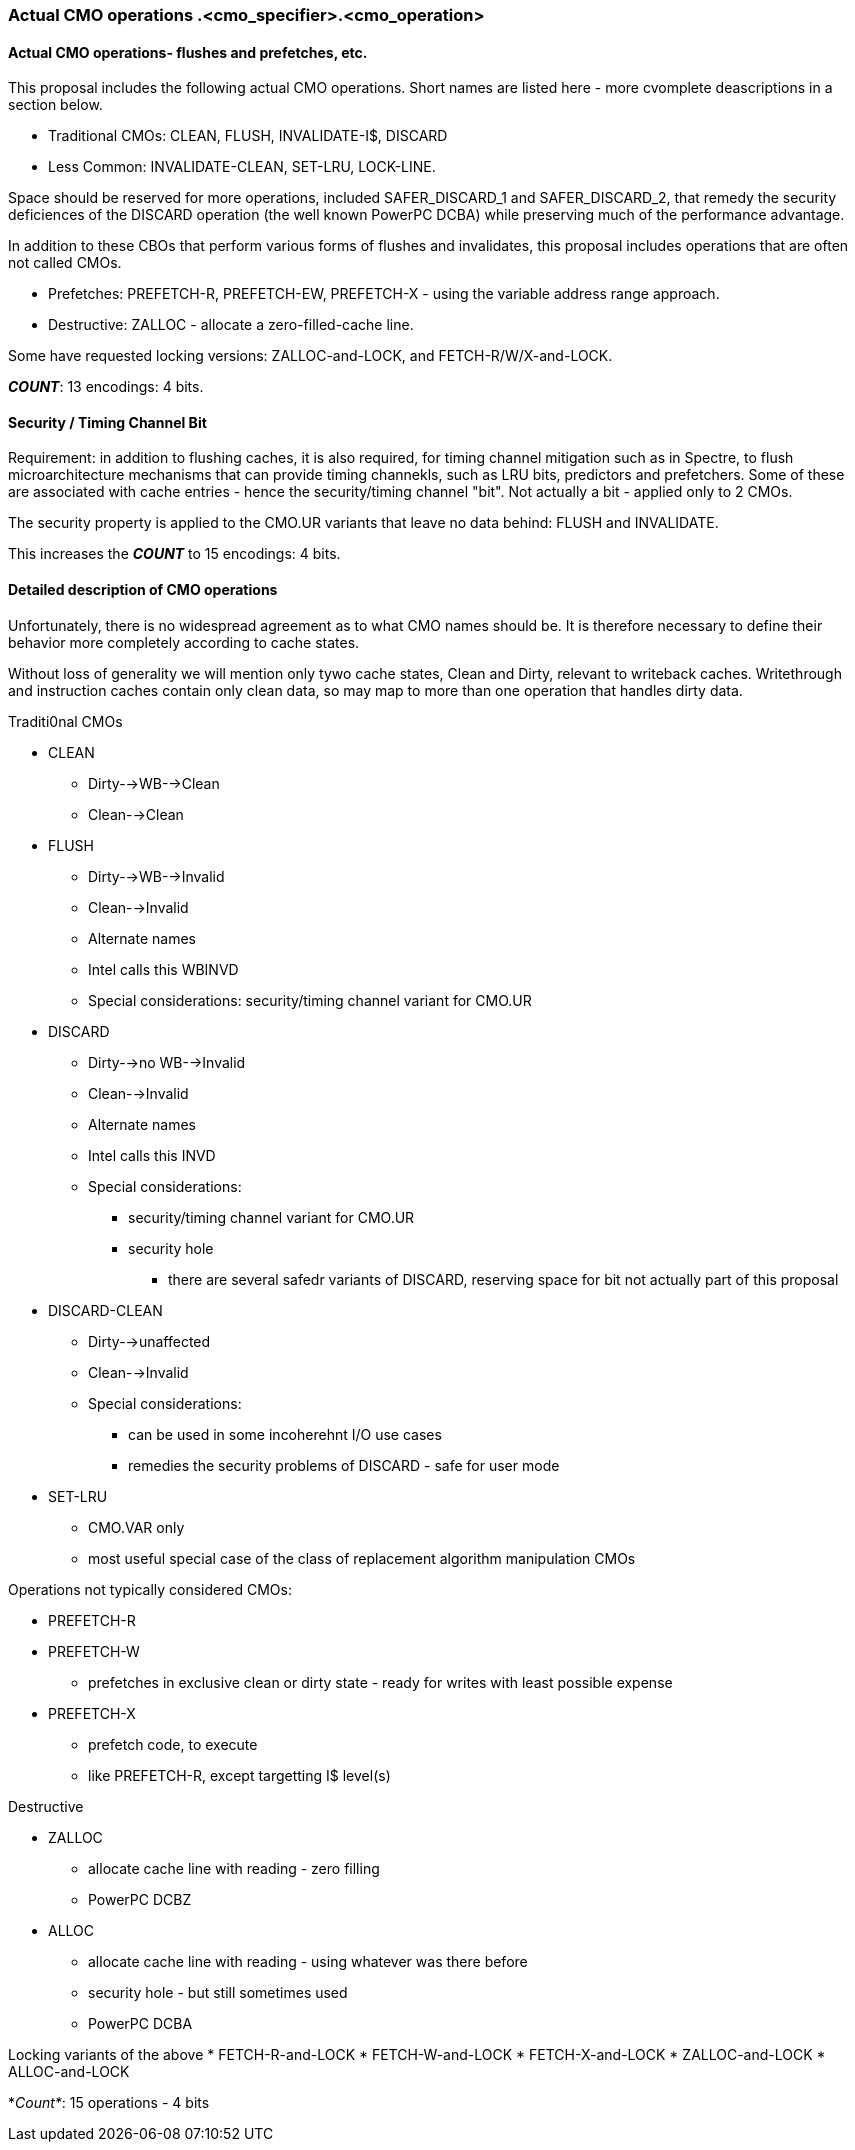 
=== Actual CMO operations .<cmo_specifier>.<cmo_operation>

==== Actual CMO operations- flushes and prefetches, etc.

This proposal includes the following actual CMO operations. Short names are listed here - more cvomplete deascriptions in a section below.

* Traditional CMOs: CLEAN, FLUSH, INVALIDATE-I$,  DISCARD

* Less Common: INVALIDATE-CLEAN, SET-LRU, LOCK-LINE.

Space should be reserved for more operations, included SAFER_DISCARD_1 and SAFER_DISCARD_2, that remedy the security deficiences of the DISCARD operation (the well known PowerPC DCBA) while preserving much of the performance advantage.

In addition to these CBOs that perform various forms of flushes and invalidates,
this proposal includes operations that are often not called CMOs.

* Prefetches: PREFETCH-R, PREFETCH-EW, PREFETCH-X -  using the variable address range approach.

* Destructive: ZALLOC - allocate a zero-filled-cache line.

Some have requested locking versions: ZALLOC-and-LOCK, and FETCH-R/W/X-and-LOCK.

*_COUNT_*: 13 encodings: 4 bits.

==== Security / Timing Channel Bit

Requirement: in addition to flushing caches, it is also required, for
timing channel mitigation such as in Spectre, to flush
microarchitecture mechanisms that can provide timing channekls, such as
LRU bits, predictors and prefetchers.  Some of these are associated
with cache entries - hence the security/timing channel "bit".
Not actually a bit - applied only to 2 CMOs.

The security property is applied to the CMO.UR variants that leave no data behind:
FLUSH and INVALIDATE.

This increases the *_COUNT_* to 15 encodings: 4 bits.

==== Detailed description of CMO operations

Unfortunately, there is no widespread agreement as to what CMO names should be.  It is therefore necessary to define their behavior more completely according to cache states.

Without loss of generality we will mention only tywo cache states,
Clean and Dirty, relevant to writeback caches.  Writethrough and
instruction caches contain only clean data, so may map to more than
one operation that handles dirty data.

Traditi0nal CMOs

* CLEAN
  ** Dirty-->WB-->Clean
  ** Clean-->Clean
* FLUSH
  ** Dirty-->WB-->Invalid
  ** Clean-->Invalid
  ** Alternate names
     ** Intel calls this WBINVD
  ** Special considerations: security/timing channel variant for CMO.UR
* DISCARD
  ** Dirty-->no WB-->Invalid
  ** Clean-->Invalid
  ** Alternate names
     ** Intel calls this INVD
  ** Special considerations:
     *** security/timing channel variant for CMO.UR
     *** security hole
        **** there are several safedr variants of DISCARD, reserving space for bit not actually part of this proposal
* DISCARD-CLEAN
  ** Dirty-->unaffected
  ** Clean-->Invalid
  ** Special considerations:
     *** can be used in some incoherehnt I/O use cases
     *** remedies the security problems of DISCARD - safe for user mode
* SET-LRU
  ** CMO.VAR only
  ** most useful special case of the class of replacement algorithm manipulation CMOs

Operations not typically considered CMOs:

* PREFETCH-R
* PREFETCH-W
  ** prefetches in exclusive clean or dirty state - ready for writes with least possible expense
* PREFETCH-X
  ** prefetch code, to execute
  ** like PREFETCH-R, except targetting I$ level(s)

Destructive

* ZALLOC
  ** allocate cache line with reading - zero filling
  ** PowerPC DCBZ
* ALLOC
  ** allocate cache line with reading - using whatever was there before
  ** security hole - but still sometimes used
  ** PowerPC DCBA

Locking variants of the above
* FETCH-R-and-LOCK
* FETCH-W-and-LOCK
* FETCH-X-and-LOCK
* ZALLOC-and-LOCK
* ALLOC-and-LOCK


*_Count*_: 15 operations - 4 bits
